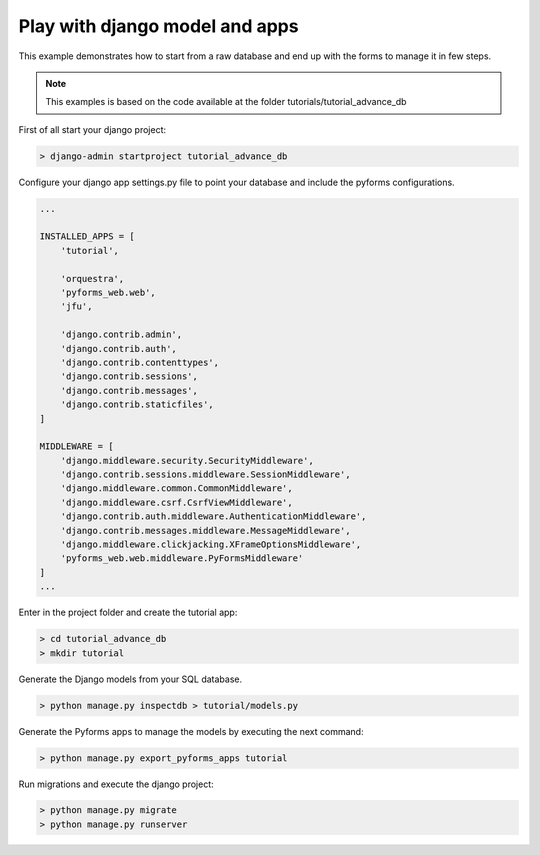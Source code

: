 ********************************
Play with django model and apps
********************************

This example demonstrates how to start from a raw database and end up with the forms to manage it in few steps.

.. note::

    This examples is based on the code available at the folder tutorials/tutorial_advance_db



First of all start your django project:

.. code:: console

    > django-admin startproject tutorial_advance_db

Configure your django app settings.py file to point your database and include the pyforms configurations.

.. code:: python

    ...

    INSTALLED_APPS = [
        'tutorial',

        'orquestra',
        'pyforms_web.web',
        'jfu',

        'django.contrib.admin',
        'django.contrib.auth',
        'django.contrib.contenttypes',
        'django.contrib.sessions',
        'django.contrib.messages',
        'django.contrib.staticfiles',
    ]

    MIDDLEWARE = [
        'django.middleware.security.SecurityMiddleware',
        'django.contrib.sessions.middleware.SessionMiddleware',
        'django.middleware.common.CommonMiddleware',
        'django.middleware.csrf.CsrfViewMiddleware',
        'django.contrib.auth.middleware.AuthenticationMiddleware',
        'django.contrib.messages.middleware.MessageMiddleware',
        'django.middleware.clickjacking.XFrameOptionsMiddleware',
        'pyforms_web.web.middleware.PyFormsMiddleware'
    ]
    ...

Enter in the project folder and create the tutorial app:

.. code:: console

    > cd tutorial_advance_db
    > mkdir tutorial


Generate the Django models from your SQL database.

.. code:: console

    > python manage.py inspectdb > tutorial/models.py

Generate the Pyforms apps to manage the models by executing the next command:

.. code:: console

    > python manage.py export_pyforms_apps tutorial

Run migrations and execute the django project:

.. code:: console

    > python manage.py migrate
    > python manage.py runserver